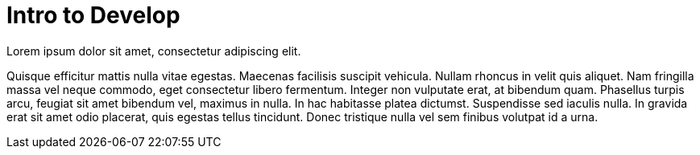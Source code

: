 = Intro to Develop
:description: Overview of development.

Lorem ipsum dolor sit amet, consectetur adipiscing elit. 

Quisque efficitur mattis nulla vitae egestas. Maecenas facilisis suscipit vehicula. Nullam rhoncus in velit quis aliquet. Nam fringilla massa vel neque commodo, eget consectetur libero fermentum. Integer non vulputate erat, at bibendum quam. Phasellus turpis arcu, feugiat sit amet bibendum vel, maximus in nulla. In hac habitasse platea dictumst. Suspendisse sed iaculis nulla. In gravida erat sit amet odio placerat, quis egestas tellus tincidunt. Donec tristique nulla vel sem finibus volutpat id a urna.